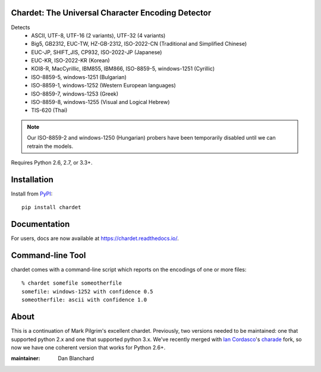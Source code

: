 Chardet: The Universal Character Encoding Detector
--------------------------------------------------

.. image:: https://img.shields.io/travis/chardet/chardet/stable.svg
   :alt: Build status
   :target: https://travis-ci.org/chardet/chardet

.. image:: https://img.shields.io/coveralls/chardet/chardet/stable.svg
   :target: https://coveralls.io/r/chardet/chardet

.. image:: https://img.shields.io/pypi/v/chardet.svg
   :target: https://warehouse.python.org/project/chardet/
   :alt: Latest version on PyPI

.. image:: https://img.shields.io/pypi/l/chardet.svg
   :alt: License


Detects
 - ASCII, UTF-8, UTF-16 (2 variants), UTF-32 (4 variants)
 - Big5, GB2312, EUC-TW, HZ-GB-2312, ISO-2022-CN (Traditional and Simplified Chinese)
 - EUC-JP, SHIFT_JIS, CP932, ISO-2022-JP (Japanese)
 - EUC-KR, ISO-2022-KR (Korean)
 - KOI8-R, MacCyrillic, IBM855, IBM866, ISO-8859-5, windows-1251 (Cyrillic)
 - ISO-8859-5, windows-1251 (Bulgarian)
 - ISO-8859-1, windows-1252 (Western European languages)
 - ISO-8859-7, windows-1253 (Greek)
 - ISO-8859-8, windows-1255 (Visual and Logical Hebrew)
 - TIS-620 (Thai)

.. note::
   Our ISO-8859-2 and windows-1250 (Hungarian) probers have been temporarily
   disabled until we can retrain the models.

Requires Python 2.6, 2.7, or 3.3+.

Installation
------------

Install from `PyPI <https://pypi.python.org/pypi/chardet>`_::

    pip install chardet

Documentation
-------------

For users, docs are now available at https://chardet.readthedocs.io/.

Command-line Tool
-----------------

chardet comes with a command-line script which reports on the encodings of one
or more files::

    % chardet somefile someotherfile
    somefile: windows-1252 with confidence 0.5
    someotherfile: ascii with confidence 1.0

About
-----

This is a continuation of Mark Pilgrim's excellent chardet. Previously, two
versions needed to be maintained: one that supported python 2.x and one that
supported python 3.x.  We've recently merged with `Ian Cordasco <https://github.com/sigmavirus24>`_'s
`charade <https://github.com/sigmavirus24/charade>`_ fork, so now we have one
coherent version that works for Python 2.6+.

:maintainer: Dan Blanchard

